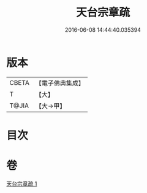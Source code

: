 #+TITLE: 天台宗章疏 
#+DATE: 2016-06-08 14:44:40.035394

* 版本
 |     CBETA|【電子佛典集成】|
 |         T|【大】     |
 |     T@JIA|【大→甲】   |

* 目次

* 卷
[[file:KR6s0126_001.txt][天台宗章疏 1]]

